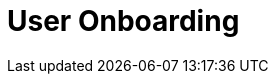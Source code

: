 :_content-type: CONCEPT
:description: User Onboarding
:keywords: getting-started, user-onboarding, new-user,new-users, user-guide
:navtitle: User Onboarding
// :page-aliases:

[id="user-onboarding_{context}"]
= User Onboarding

//content to be created later. max-cx